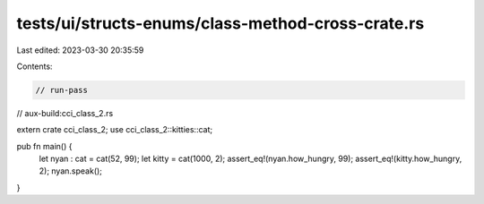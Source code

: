 tests/ui/structs-enums/class-method-cross-crate.rs
==================================================

Last edited: 2023-03-30 20:35:59

Contents:

.. code-block:: rs

    // run-pass
// aux-build:cci_class_2.rs

extern crate cci_class_2;
use cci_class_2::kitties::cat;

pub fn main() {
  let nyan : cat = cat(52, 99);
  let kitty = cat(1000, 2);
  assert_eq!(nyan.how_hungry, 99);
  assert_eq!(kitty.how_hungry, 2);
  nyan.speak();
}


